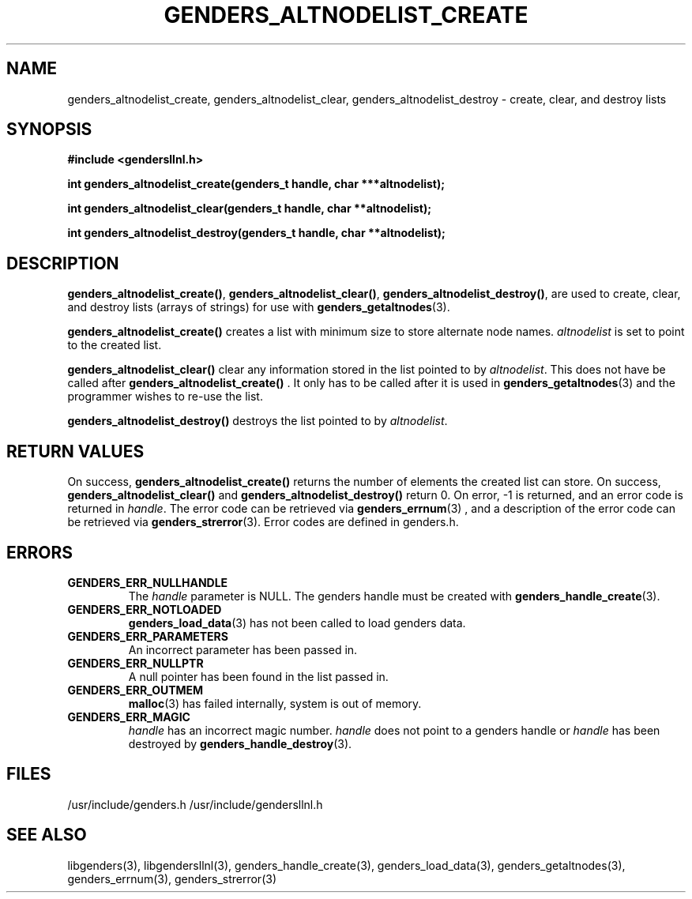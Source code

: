 \."##########################################################################
\."  $Id: genders_altnodelist.3,v 1.4 2003-12-30 22:51:16 achu Exp $
\."##########################################################################
\."  Copyright (C) 2001-2003 The Regents of the University of California.
\."  Produced at Lawrence Livermore National Laboratory (cf, DISCLAIMER).
\."  Written by Jim Garlick <garlick@llnl.gov> and Albert Chu <chu11@llnl.gov>.
\."  UCRL-CODE-2003-004.
\."  
\."  This file is part of Gendersllnl, a cluster configuration database
\."  and rdist preprocessor for LLNL site specific needs.  This package
\."  was originally a part of the Genders package, but has now been
\."  split off into a separate package.  For details, see
\."  <http://www.llnl.gov/linux/genders/>.
\."  
\."  Genders is free software; you can redistribute it and/or modify it under
\."  the terms of the GNU General Public License as published by the Free
\."  Software Foundation; either version 2 of the License, or (at your option)
\."  any later version.
\."  
\."  Genders is distributed in the hope that it will be useful, but WITHOUT ANY
\."  WARRANTY; without even the implied warranty of MERCHANTABILITY or FITNESS
\."  FOR A PARTICULAR PURPOSE.  See the GNU General Public License for more
\."  details.
\."  
\."  You should have received a copy of the GNU General Public License along
\."  with Genders; if not, write to the Free Software Foundation, Inc.,
\."  59 Temple Place, Suite 330, Boston, MA  02111-1307  USA.
\."##########################################################################
.TH GENDERS_ALTNODELIST_CREATE 3 "August 2003" "LLNL" "LIBGENDERSLLNL"
.SH NAME
genders_altnodelist_create, genders_altnodelist_clear,
genders_altnodelist_destroy - create, clear, and destroy lists
.SH SYNOPSIS
.B #include <gendersllnl.h>
.sp
.BI "int genders_altnodelist_create(genders_t handle, char ***altnodelist);"
.sp
.BI "int genders_altnodelist_clear(genders_t handle, char **altnodelist);"
.sp
.BI "int genders_altnodelist_destroy(genders_t handle, char **altnodelist);"
.br
.SH DESCRIPTION
\fBgenders_altnodelist_create()\fR, \fBgenders_altnodelist_clear()\fR,
\fBgenders_altnodelist_destroy()\fR, are used to create, clear, and
destroy lists (arrays of strings) for use with
.BR genders_getaltnodes (3).  

\fBgenders_altnodelist_create()\fR creates a list with minimum size to
store alternate node names.  \fIaltnodelist\fR is set to point to the
created list.

\fBgenders_altnodelist_clear()\fR clear any information stored in the
list pointed to by \fIaltnodelist\fR.  This does not have be called
after \fBgenders_altnodelist_create()\fR .  It only has to be called after
it is used in
.BR genders_getaltnodes (3)
and the programmer wishes to re-use the list.  

\fBgenders_altnodelist_destroy()\fR destroys the list pointed to by
\fIaltnodelist\fR.  
.br
.SH RETURN VALUES
On success, \fBgenders_altnodelist_create()\fR returns the number of
elements the created list can store.  On success,
\fBgenders_altnodelist_clear()\fR and \fBgenders_altnodelist_destroy()\fR
return 0.  On error, -1 is returned, and an error code is returned in
\fIhandle\fR.  The error code can be retrieved via
.BR genders_errnum (3)
, and a description of the error code can be retrieved via 
.BR genders_strerror (3).  
Error codes are defined in genders.h.
.br
.SH ERRORS
.TP
.B GENDERS_ERR_NULLHANDLE
The \fIhandle\fR parameter is NULL.  The genders handle must be created
with
.BR genders_handle_create (3).
.TP
.B GENDERS_ERR_NOTLOADED
.BR genders_load_data (3)
has not been called to load genders data.  
.TP
.B GENDERS_ERR_PARAMETERS
An incorrect parameter has been passed in.  
.TP
.B GENDERS_ERR_NULLPTR
A null pointer has been found in the list passed in.
.TP
.B GENDERS_ERR_OUTMEM
.BR malloc (3)
has failed internally, system is out of memory.
.TP
.B GENDERS_ERR_MAGIC 
\fIhandle\fR has an incorrect magic number.  \fIhandle\fR does not
point to a genders handle or \fIhandle\fR has been destroyed by
.BR genders_handle_destroy (3).
.br
.SH FILES
/usr/include/genders.h
/usr/include/gendersllnl.h
.SH SEE ALSO
libgenders(3), libgendersllnl(3), genders_handle_create(3), genders_load_data(3),
genders_getaltnodes(3), genders_errnum(3), genders_strerror(3)
